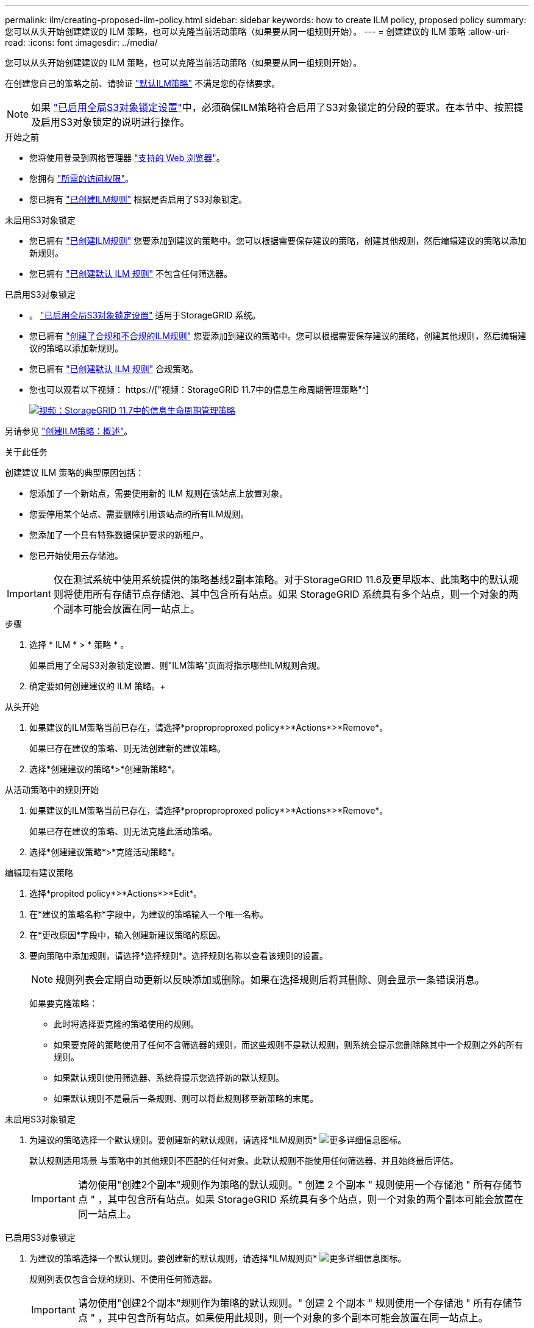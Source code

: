 ---
permalink: ilm/creating-proposed-ilm-policy.html 
sidebar: sidebar 
keywords: how to create ILM policy, proposed policy 
summary: 您可以从头开始创建建议的 ILM 策略，也可以克隆当前活动策略（如果要从同一组规则开始）。 
---
= 创建建议的 ILM 策略
:allow-uri-read: 
:icons: font
:imagesdir: ../media/


[role="lead"]
您可以从头开始创建建议的 ILM 策略，也可以克隆当前活动策略（如果要从同一组规则开始）。

在创建您自己的策略之前、请验证 link:creating-ilm-policy.html#default-ilm-policy["默认ILM策略"] 不满足您的存储要求。


NOTE: 如果 link:enabling-s3-object-lock-globally.html["已启用全局S3对象锁定设置"]中，必须确保ILM策略符合启用了S3对象锁定的分段的要求。在本节中、按照提及启用S3对象锁定的说明进行操作。

.开始之前
* 您将使用登录到网格管理器 link:../admin/web-browser-requirements.html["支持的 Web 浏览器"]。
* 您拥有 link:../admin/admin-group-permissions.html["所需的访问权限"]。
* 您已拥有 link:access-create-ilm-rule-wizard.html["已创建ILM规则"] 根据是否启用了S3对象锁定。


[role="tabbed-block"]
====
.未启用S3对象锁定
--
* 您已拥有 link:what-ilm-rule-is.html["已创建ILM规则"] 您要添加到建议的策略中。您可以根据需要保存建议的策略，创建其他规则，然后编辑建议的策略以添加新规则。
* 您已拥有 link:creating-default-ilm-rule.html["已创建默认 ILM 规则"] 不包含任何筛选器。


--
.已启用S3对象锁定
--
* 。 link:enabling-s3-object-lock-globally.html["已启用全局S3对象锁定设置"] 适用于StorageGRID 系统。
* 您已拥有 link:what-ilm-rule-is.html["创建了合规和不合规的ILM规则"] 您要添加到建议的策略中。您可以根据需要保存建议的策略，创建其他规则，然后编辑建议的策略以添加新规则。
* 您已拥有 link:creating-default-ilm-rule.html["已创建默认 ILM 规则"] 合规策略。


--
====
* 您也可以观看以下视频： https://["视频：StorageGRID 11.7中的信息生命周期管理策略"^]
+
[link=https://netapp.hosted.panopto.com/Panopto/Pages/Viewer.aspx?id=0009ebe1-3665-4cdc-a101-afbd009a0466]
image::../media/video-screenshot-ilm-policies-117.png[视频：StorageGRID 11.7中的信息生命周期管理策略]



另请参见 link:creating-ilm-policy.html["创建ILM策略：概述"]。

.关于此任务
创建建议 ILM 策略的典型原因包括：

* 您添加了一个新站点，需要使用新的 ILM 规则在该站点上放置对象。
* 您要停用某个站点、需要删除引用该站点的所有ILM规则。
* 您添加了一个具有特殊数据保护要求的新租户。
* 您已开始使用云存储池。



IMPORTANT: 仅在测试系统中使用系统提供的策略基线2副本策略。对于StorageGRID 11.6及更早版本、此策略中的默认规则将使用所有存储节点存储池、其中包含所有站点。如果 StorageGRID 系统具有多个站点，则一个对象的两个副本可能会放置在同一站点上。

.步骤
. 选择 * ILM * > * 策略 * 。
+
如果启用了全局S3对象锁定设置、则"ILM策略"页面将指示哪些ILM规则合规。

. 确定要如何创建建议的 ILM 策略。+


[role="tabbed-block"]
====
.从头开始
--
. 如果建议的ILM策略当前已存在，请选择*proproproproxed policy*>*Actions*>*Remove*。
+
如果已存在建议的策略、则无法创建新的建议策略。

. 选择*创建建议的策略*>*创建新策略*。


--
.从活动策略中的规则开始
--
. 如果建议的ILM策略当前已存在，请选择*proproproproxed policy*>*Actions*>*Remove*。
+
如果已存在建议的策略、则无法克隆此活动策略。

. 选择*创建建议策略*>*克隆活动策略*。


--
.编辑现有建议策略
. 选择*propited policy*>*Actions*>*Edit*。


====
. 在*建议的策略名称*字段中，为建议的策略输入一个唯一名称。
. 在*更改原因*字段中，输入创建新建议策略的原因。
. 要向策略中添加规则，请选择*选择规则*。选择规则名称以查看该规则的设置。
+

NOTE: 规则列表会定期自动更新以反映添加或删除。如果在选择规则后将其删除、则会显示一条错误消息。

+
如果要克隆策略：

+
** 此时将选择要克隆的策略使用的规则。
** 如果要克隆的策略使用了任何不含筛选器的规则，而这些规则不是默认规则，则系统会提示您删除除其中一个规则之外的所有规则。
** 如果默认规则使用筛选器、系统将提示您选择新的默认规则。
** 如果默认规则不是最后一条规则、则可以将此规则移至新策略的末尾。




[role="tabbed-block"]
====
.未启用S3对象锁定
--
. 为建议的策略选择一个默认规则。要创建新的默认规则，请选择*ILM规则页* image:../media/icon_nms_more_details.gif["更多详细信息图标"]。
+
默认规则适用场景 与策略中的其他规则不匹配的任何对象。此默认规则不能使用任何筛选器、并且始终最后评估。

+

IMPORTANT: 请勿使用"创建2个副本"规则作为策略的默认规则。" 创建 2 个副本 " 规则使用一个存储池 " 所有存储节点 " ，其中包含所有站点。如果 StorageGRID 系统具有多个站点，则一个对象的两个副本可能会放置在同一站点上。



--
.已启用S3对象锁定
--
. 为建议的策略选择一个默认规则。要创建新的默认规则，请选择*ILM规则页* image:../media/icon_nms_more_details.gif["更多详细信息图标"]。
+
规则列表仅包含合规的规则、不使用任何筛选器。

+

IMPORTANT: 请勿使用"创建2个副本"规则作为策略的默认规则。" 创建 2 个副本 " 规则使用一个存储池 " 所有存储节点 " ，其中包含所有站点。如果使用此规则，则一个对象的多个副本可能会放置在同一站点上。

. `d需要为不合规S3存储分段中的对象使用不同的"默认`"规则、请选择*为不合规S3存储分段包含不带筛选器的规则*、然后选择一个不使用筛选器的不合规规则。
+
例如、您可能希望使用云存储池将对象存储在未启用S3对象锁定的存储分段中。

+

NOTE: 您只能选择一个不使用筛选器的不合规规则。



另请参见 link:example-7-compliant-ilm-policy-for-s3-object-lock.html["示例 7 ： S3 对象锁定的兼容 ILM 策略"]。

--
====
. 选择完默认规则后，选择*CONTINU*。
. 对于其他规则步骤、请选择要添加到策略中的任何其他规则。这些规则至少使用一个筛选器(租户帐户、存储分段名称、高级筛选器或非当前引用时间)。然后选择*Select*。
+
此时、创建建议的策略窗口将列出您选择的规则。默认规则位于末尾，上面有其他规则。

+
如果启用了S3对象锁定、并且您还选择了一个不合规的"`default`"规则、则该规则将添加为策略中倒数第二个规则。

+

NOTE: 如果任何规则不永久保留对象、则会显示警告。激活此策略后、您必须确认希望StorageGRID 在默认规则的放置说明过期后删除对象(除非分段生命周期将对象保留较长时间)。

. 拖动非默认规则的行以确定评估这些规则的顺序。
+
您无法移动默认规则。如果启用了S3对象锁定、则您也无法移动不合规的"`default`"规则(如果已选择)。

+

IMPORTANT: 您必须确认 ILM 规则的顺序正确。激活策略后，新对象和现有对象将按列出的顺序从顶部开始进行评估。

. 根据需要选择*选择规则*以添加或删除规则。
. 完成后，选择 * 保存 * 。
. 转至 link:simulating-ilm-policy.html["模拟 ILM 策略"]。在激活建议的策略之前、应始终模拟该策略、以确保其按预期工作。

